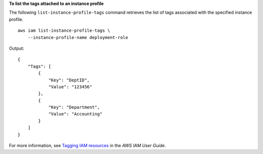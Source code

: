 **To list the tags attached to an instance profile**

The following ``list-instance-profile-tags`` command retrieves the list of tags associated with the specified instance profile. ::

    aws iam list-instance-profile-tags \
        --instance-profile-name deployment-role

Output::

    {
        "Tags": [
            {
                "Key": "DeptID",
                "Value": "123456"
            },
            {
                "Key": "Department",
                "Value": "Accounting"
            }
        ]
    }

For more information, see `Tagging IAM resources <https://docs.aws.amazon.com/IAM/latest/UserGuide/id_tags.html>`__ in the *AWS IAM User Guide*.